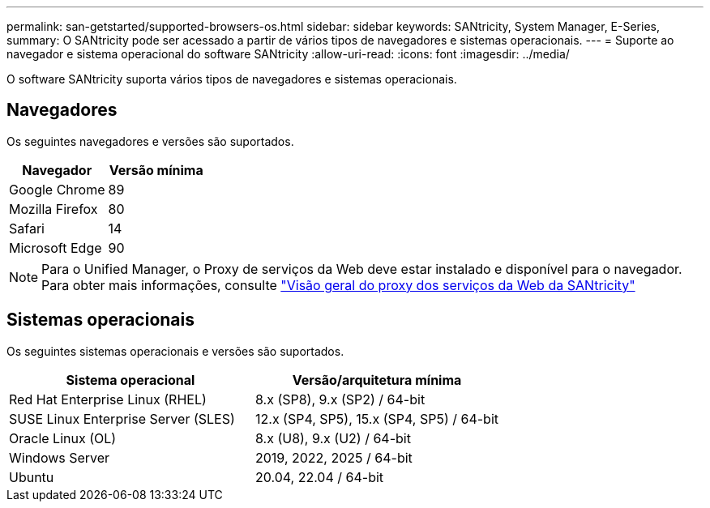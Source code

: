 ---
permalink: san-getstarted/supported-browsers-os.html 
sidebar: sidebar 
keywords: SANtricity, System Manager, E-Series, 
summary: O SANtricity pode ser acessado a partir de vários tipos de navegadores e sistemas operacionais. 
---
= Suporte ao navegador e sistema operacional do software SANtricity
:allow-uri-read: 
:icons: font
:imagesdir: ../media/


[role="lead"]
O software SANtricity suporta vários tipos de navegadores e sistemas operacionais.



== Navegadores

Os seguintes navegadores e versões são suportados.

[cols="1a,1a"]
|===
| Navegador | Versão mínima 


 a| 
Google Chrome
 a| 
89



 a| 
Mozilla Firefox
 a| 
80



 a| 
Safari
 a| 
14



 a| 
Microsoft Edge
 a| 
90

|===
[NOTE]
====
Para o Unified Manager, o Proxy de serviços da Web deve estar instalado e disponível para o navegador. Para obter mais informações, consulte https://docs.netapp.com/us-en/e-series/web-services-proxy/index.html["Visão geral do proxy dos serviços da Web da SANtricity"^]

====


== Sistemas operacionais

Os seguintes sistemas operacionais e versões são suportados.

[cols="1a,1a"]
|===
| Sistema operacional | Versão/arquitetura mínima 


 a| 
Red Hat Enterprise Linux (RHEL)
 a| 
8.x (SP8), 9.x (SP2) / 64-bit



 a| 
SUSE Linux Enterprise Server (SLES)
 a| 
12.x (SP4, SP5), 15.x (SP4, SP5) / 64-bit



 a| 
Oracle Linux (OL)
 a| 
8.x (U8), 9.x (U2) / 64-bit



 a| 
Windows Server
 a| 
2019, 2022, 2025 / 64-bit



 a| 
Ubuntu
 a| 
20.04, 22.04 / 64-bit

|===
